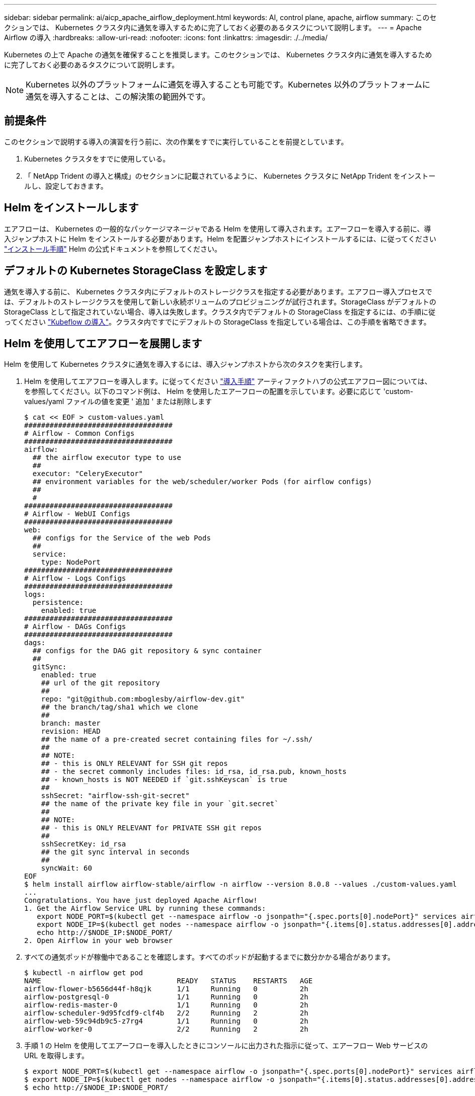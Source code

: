 ---
sidebar: sidebar 
permalink: ai/aicp_apache_airflow_deployment.html 
keywords: AI, control plane, apache, airflow 
summary: このセクションでは、 Kubernetes クラスタ内に通気を導入するために完了しておく必要のあるタスクについて説明します。 
---
= Apache Airflow の導入
:hardbreaks:
:allow-uri-read: 
:nofooter: 
:icons: font
:linkattrs: 
:imagesdir: ./../media/


Kubernetes の上で Apache の通気を確保することを推奨します。このセクションでは、 Kubernetes クラスタ内に通気を導入するために完了しておく必要のあるタスクについて説明します。


NOTE: Kubernetes 以外のプラットフォームに通気を導入することも可能です。Kubernetes 以外のプラットフォームに通気を導入することは、この解決策の範囲外です。



== 前提条件

このセクションで説明する導入の演習を行う前に、次の作業をすでに実行していることを前提としています。

. Kubernetes クラスタをすでに使用している。
. 「 NetApp Trident の導入と構成」のセクションに記載されているように、 Kubernetes クラスタに NetApp Trident をインストールし、設定しておきます。




== Helm をインストールします

エアフローは、 Kubernetes の一般的なパッケージマネージャである Helm を使用して導入されます。エアーフローを導入する前に、導入ジャンプホストに Helm をインストールする必要があります。Helm を配置ジャンプホストにインストールするには、に従ってください https://helm.sh/docs/intro/install/["インストール手順"^] Helm の公式ドキュメントを参照してください。



== デフォルトの Kubernetes StorageClass を設定します

通気を導入する前に、 Kubernetes クラスタ内にデフォルトのストレージクラスを指定する必要があります。エアフロー導入プロセスでは、デフォルトのストレージクラスを使用して新しい永続ボリュームのプロビジョニングが試行されます。StorageClass がデフォルトの StorageClass として指定されていない場合、導入は失敗します。クラスタ内でデフォルトの StorageClass を指定するには、の手順に従ってください link:aicp_kubeflow_deployment_overview.html["Kubeflow の導入"]。クラスタ内ですでにデフォルトの StorageClass を指定している場合は、この手順を省略できます。



== Helm を使用してエアフローを展開します

Helm を使用して Kubernetes クラスタに通気を導入するには、導入ジャンプホストから次のタスクを実行します。

. Helm を使用してエアフローを導入します。に従ってください https://artifacthub.io/packages/helm/airflow-helm/airflow["導入手順"^] アーティファクトハブの公式エアフロー図については、を参照してください。以下のコマンド例は、 Helm を使用したエアーフローの配置を示しています。必要に応じて 'custom-values/yaml ファイルの値を変更 ' 追加 ' または削除します
+
....
$ cat << EOF > custom-values.yaml
###################################
# Airflow - Common Configs
###################################
airflow:
  ## the airflow executor type to use
  ##
  executor: "CeleryExecutor"
  ## environment variables for the web/scheduler/worker Pods (for airflow configs)
  ##
  #
###################################
# Airflow - WebUI Configs
###################################
web:
  ## configs for the Service of the web Pods
  ##
  service:
    type: NodePort
###################################
# Airflow - Logs Configs
###################################
logs:
  persistence:
    enabled: true
###################################
# Airflow - DAGs Configs
###################################
dags:
  ## configs for the DAG git repository & sync container
  ##
  gitSync:
    enabled: true
    ## url of the git repository
    ##
    repo: "git@github.com:mboglesby/airflow-dev.git"
    ## the branch/tag/sha1 which we clone
    ##
    branch: master
    revision: HEAD
    ## the name of a pre-created secret containing files for ~/.ssh/
    ##
    ## NOTE:
    ## - this is ONLY RELEVANT for SSH git repos
    ## - the secret commonly includes files: id_rsa, id_rsa.pub, known_hosts
    ## - known_hosts is NOT NEEDED if `git.sshKeyscan` is true
    ##
    sshSecret: "airflow-ssh-git-secret"
    ## the name of the private key file in your `git.secret`
    ##
    ## NOTE:
    ## - this is ONLY RELEVANT for PRIVATE SSH git repos
    ##
    sshSecretKey: id_rsa
    ## the git sync interval in seconds
    ##
    syncWait: 60
EOF
$ helm install airflow airflow-stable/airflow -n airflow --version 8.0.8 --values ./custom-values.yaml
...
Congratulations. You have just deployed Apache Airflow!
1. Get the Airflow Service URL by running these commands:
   export NODE_PORT=$(kubectl get --namespace airflow -o jsonpath="{.spec.ports[0].nodePort}" services airflow-web)
   export NODE_IP=$(kubectl get nodes --namespace airflow -o jsonpath="{.items[0].status.addresses[0].address}")
   echo http://$NODE_IP:$NODE_PORT/
2. Open Airflow in your web browser
....
. すべての通気ポッドが稼働中であることを確認します。すべてのポッドが起動するまでに数分かかる場合があります。
+
....
$ kubectl -n airflow get pod
NAME                                READY   STATUS    RESTARTS   AGE
airflow-flower-b5656d44f-h8qjk      1/1     Running   0          2h
airflow-postgresql-0                1/1     Running   0          2h
airflow-redis-master-0              1/1     Running   0          2h
airflow-scheduler-9d95fcdf9-clf4b   2/2     Running   2          2h
airflow-web-59c94db9c5-z7rg4        1/1     Running   0          2h
airflow-worker-0                    2/2     Running   2          2h
....
. 手順 1 の Helm を使用してエアーフローを導入したときにコンソールに出力された指示に従って、エアーフロー Web サービスの URL を取得します。
+
....
$ export NODE_PORT=$(kubectl get --namespace airflow -o jsonpath="{.spec.ports[0].nodePort}" services airflow-web)
$ export NODE_IP=$(kubectl get nodes --namespace airflow -o jsonpath="{.items[0].status.addresses[0].address}")
$ echo http://$NODE_IP:$NODE_PORT/
....
. 通気 Web サービスにアクセスできることを確認します。


image:aicp_imageaa1.png["エラー：グラフィックイメージがありません"]

link:aicp_example_apache_airflow_workflows_overview.html["次の例： Apache Airflow ワークフロー"]
